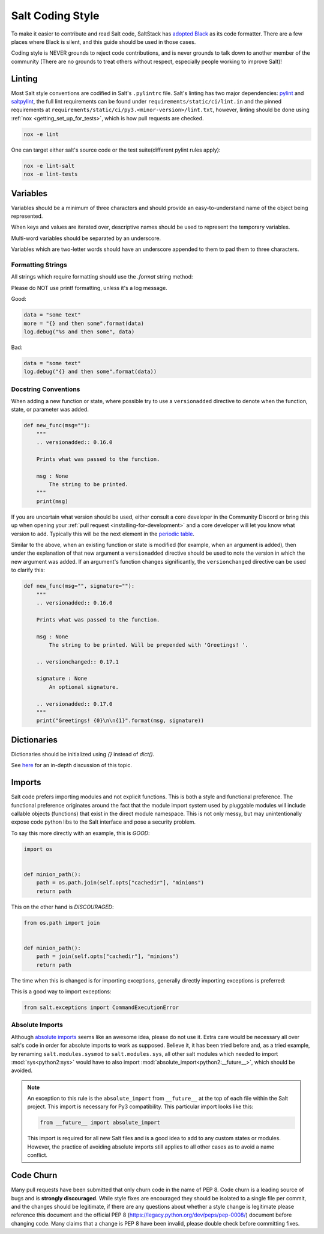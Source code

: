 .. _coding-style:

=================
Salt Coding Style
=================

To make it easier to contribute and read Salt code, SaltStack has `adopted
Black <SEP 15_>`_ as its code formatter. There are a few places where Black is
silent, and this guide should be used in those cases.

Coding style is NEVER grounds to reject code contributions, and is never
grounds to talk down to another member of the community (There are no grounds
to treat others without respect, especially people working to improve Salt)!


.. _pylint-instructions:

Linting
=======

Most Salt style conventions are codified in Salt's ``.pylintrc`` file.
Salt's linting has two major dependencies: pylint_ and saltpylint_, the full lint
requirements can be found under ``requirements/static/ci/lint.in`` and the pinned
requirements at ``requirements/static/ci/py3.<minor-version>/lint.txt``, however,
linting should be done using :ref:`nox <getting_set_up_for_tests>`, which is how
pull requests are checked.

.. code-block:: bash

   nox -e lint

One can target either salt's source code or the test suite(different pylint rules apply):

.. code-block:: bash

   nox -e lint-salt
   nox -e lint-tests


.. _pylint: https://www.pylint.org/
.. _saltpylint: https://github.com/saltstack/salt-pylint

Variables
=========

Variables should be a minimum of three characters and should provide an
easy-to-understand name of the object being represented.

When keys and values are iterated over, descriptive names should be used
to represent the temporary variables.

Multi-word variables should be separated by an underscore.

Variables which are two-letter words should have an underscore appended
to them to pad them to three characters.

Formatting Strings
------------------

All strings which require formatting should use the `.format` string method:

Please do NOT use printf formatting, unless it's a log message.

Good:

.. code-block:: python

    data = "some text"
    more = "{} and then some".format(data)
    log.debug("%s and then some", data)

Bad:

.. code-block:: python

    data = "some text"
    log.debug("{} and then some".format(data))


Docstring Conventions
---------------------

When adding a new function or state, where possible try to use a
``versionadded`` directive to denote when the function, state, or parameter was added.

.. code-block:: python

    def new_func(msg=""):
        """
        .. versionadded:: 0.16.0

        Prints what was passed to the function.

        msg : None
            The string to be printed.
        """
        print(msg)

If you are uncertain what version should be used, either consult a core
developer in the Community Discord or bring this up when opening your :ref:`pull request
<installing-for-development>` and a core developer will let you know what
version to add. Typically this will be the next element in the `periodic table
<https://en.wikipedia.org/wiki/List_of_chemical_elements>`_.

Similar to the above, when an existing function or state is modified (for
example, when an argument is added), then under the explanation of that new
argument a ``versionadded`` directive should be used to note the version in
which the new argument was added. If an argument's function changes
significantly, the ``versionchanged`` directive can be used to clarify this:

.. code-block:: python

    def new_func(msg="", signature=""):
        """
        .. versionadded:: 0.16.0

        Prints what was passed to the function.

        msg : None
            The string to be printed. Will be prepended with 'Greetings! '.

        .. versionchanged:: 0.17.1

        signature : None
            An optional signature.

        .. versionadded:: 0.17.0
        """
        print("Greetings! {0}\n\n{1}".format(msg, signature))


Dictionaries
============

Dictionaries should be initialized using `{}` instead of `dict()`.

See here_ for an in-depth discussion of this topic.

.. _here: https://doughellmann.com/posts/the-performance-impact-of-using-dict-instead-of-in-cpython-2-7-2/


Imports
=======

Salt code prefers importing modules and not explicit functions. This is both a
style and functional preference. The functional preference originates around
the fact that the module import system used by pluggable modules will include
callable objects (functions) that exist in the direct module namespace. This
is not only messy, but may unintentionally expose code python libs to the Salt
interface and pose a security problem.

To say this more directly with an example, this is `GOOD`:

.. code-block:: python

    import os


    def minion_path():
        path = os.path.join(self.opts["cachedir"], "minions")
        return path

This on the other hand is `DISCOURAGED`:

.. code-block:: python

    from os.path import join


    def minion_path():
        path = join(self.opts["cachedir"], "minions")
        return path

The time when this is changed is for importing exceptions, generally directly
importing exceptions is preferred:

This is a good way to import exceptions:

.. code-block:: python

    from salt.exceptions import CommandExecutionError


Absolute Imports
----------------

Although `absolute imports`_ seems like an awesome idea, please do not use it.
Extra care would be necessary all over salt's code in order for absolute
imports to work as supposed. Believe it, it has been tried before and, as a
tried example, by renaming ``salt.modules.sysmod`` to ``salt.modules.sys``, all
other salt modules which needed to import :mod:`sys<python2:sys>` would have to
also import :mod:`absolute_import<python2:__future__>`, which should be
avoided.

.. note::

    An exception to this rule is the ``absolute_import`` from ``__future__`` at
    the top of each file within the Salt project. This import is necessary for
    Py3 compatibility. This particular import looks like this:

    .. code-block:: python

        from __future__ import absolute_import

    This import is required for all new Salt files and is a good idea to add to
    any custom states or modules. However, the practice of avoiding absolute
    imports still applies to all other cases as to avoid a name conflict.

.. _`absolute imports`: https://legacy.python.org/dev/peps/pep-0328/#rationale-for-absolute-imports


Code Churn
==========

Many pull requests have been submitted that only churn code in the name of
PEP 8. Code churn is a leading source of bugs and is **strongly discouraged**.
While style fixes are encouraged they should be isolated to a single file per
commit, and the changes should be legitimate, if there are any questions about
whether a style change is legitimate please reference this document and the
official PEP 8 (https://legacy.python.org/dev/peps/pep-0008/) document before
changing code. Many claims that a change is PEP 8 have been invalid, please
double check before committing fixes.

.. _`SEP 15`: https://github.com/saltstack/salt-enhancement-proposals/pull/21
